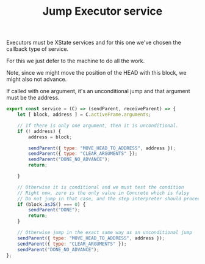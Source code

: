 #+TITLE: Jump Executor service
#+PROPERTY: header-args    :comments both :tangle ../../src/executors/jump.js

Executors must be XState services and for this one we've chosen the callback type of service.

For this we just defer to the machine to do all the work.

Note, since we might move the position of the HEAD with this block, we might also not advance.

If called with one argument, it's an unconditional jump and that argument must be the address.

#+begin_src js
export const service = (C) => (sendParent, receiveParent) => {
    let [ block, address ] = C.activeFrame.arguments;

    // If there is only one argument, then it is unconditional.
    if (! address) {
        address = block;
        
        sendParent({ type: "MOVE_HEAD_TO_ADDRESS", address });
        sendParent({ type: "CLEAR_ARGUMENTS" });
        sendParent("DONE_NO_ADVANCE");
        return;

    }
    
    // Otherwise it is conditional and we must test the condition
    // Right now, zero is the only value in Concrete which is falsy
    // Do not jump in that case, and the step interpreter should proceed as normal in that case.
    if (block.asJS() === 0) {
        sendParent("DONE");
        return;
    }
        
    // Otherwise jump in the exact same way as an unconditional jump
    sendParent({ type: "MOVE_HEAD_TO_ADDRESS", address });
    sendParent({ type: "CLEAR_ARGUMENTS" });
    sendParent("DONE_NO_ADVANCE");
};
#+end_src
